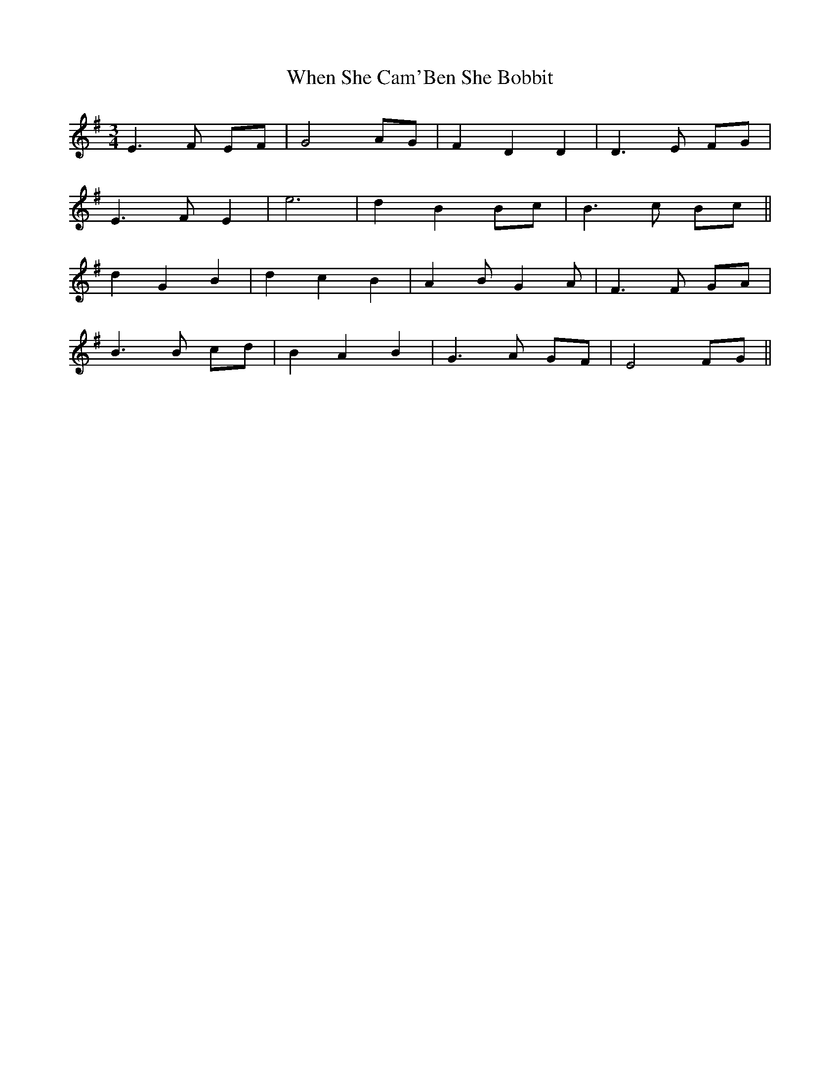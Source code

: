 X: 42556
T: When She Cam'Ben She Bobbit
R: waltz
M: 3/4
K: Eminor
E3F EF|G4 AG|F2 D2 D2|D3E FG|
E3F E2|e6|d2 B2 Bc|B3c Bc||
d2 G2 B2|d2 c2 B2|A2 B G2 A|F3F GA|
B3B cd|B2 A2 B2|G3A GF|E4 FG||

